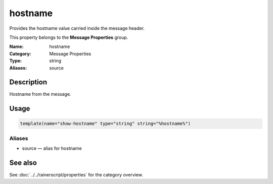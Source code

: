 .. _prop-message-hostname:
.. _properties.message.hostname:

hostname
========

.. index::
   single: properties; hostname
   single: hostname

.. summary-start

Provides the hostname value carried inside the message header.

.. summary-end

This property belongs to the **Message Properties** group.

:Name: hostname
:Category: Message Properties
:Type: string
:Aliases: source

Description
-----------
Hostname from the message.

Usage
-----
.. _properties.message.hostname-usage:

.. code-block:: rsyslog

   template(name="show-hostname" type="string" string="%hostname%")

Aliases
~~~~~~~
- source — alias for hostname

See also
--------
See :doc:`../../rainerscript/properties` for the category overview.
